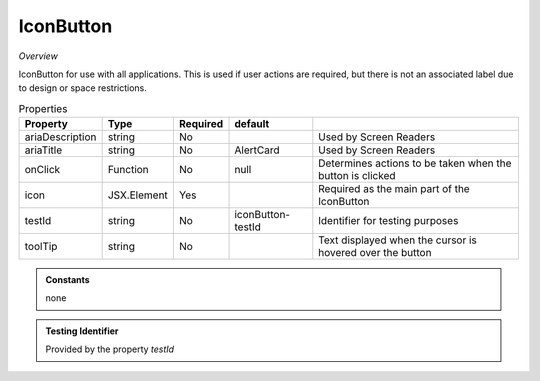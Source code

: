 IconButton
~~~~~~~~~~

*Overview*

IconButton for use with all applications.
This is used if user actions are required, but there is not an associated label due to design or space restrictions.

.. code-block:: sh
   :caption: Example : Default usage

   import { IconButton } from '@ska-telescope/ska-gui-components';

   ...

   <IconButton icon={<MyLocationIcon />} testId="testId" toolTip={TOOLTIP} />


.. csv-table:: Properties
   :header: "Property", "Type", "Required", "default", ""

   "ariaDescription", "string", "No", "", "Used by Screen Readers"
   "ariaTitle", "string", "No", "AlertCard", "Used by Screen Readers"
   "onClick", "Function", "No", "null", "Determines actions to be taken when the button is clicked"
   "icon", "JSX.Element", "Yes", "", "Required as the main part of the IconButton"
   "testId", "string", "No", "iconButton-testId", "Identifier for testing purposes"
   "toolTip", "string", "No", "", "Text displayed when the cursor is hovered over the button"
    
.. admonition:: Constants

    none

.. admonition:: Testing Identifier

   Provided by the property *testId*